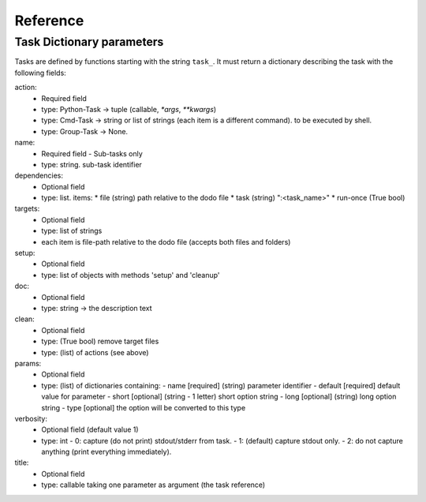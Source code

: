 ===============
Reference
===============

Task Dictionary parameters
--------------------------

Tasks are defined by functions starting with the string ``task_``. It must return a dictionary describing the task with the following fields:

action:
  - Required field
  - type: Python-Task -> tuple (callable, `*args`, `**kwargs`)
  - type: Cmd-Task -> string or list of strings (each item is a different command). to be executed by shell.
  - type: Group-Task -> None.

name:
  - Required field - Sub-tasks only
  - type: string. sub-task identifier

dependencies:
  - Optional field
  - type: list. items:
    * file (string) path relative to the dodo file
    * task (string) ":<task_name>"
    * run-once (True bool)

targets:
  - Optional field
  - type: list of strings
  - each item is file-path relative to the dodo file (accepts both files and folders)

setup:
 - Optional field
 - type: list of objects with methods 'setup' and 'cleanup'

doc:
 - Optional field
 - type: string -> the description text

clean:
 - Optional field
 - type: (True bool) remove target files
 - type: (list) of actions (see above)

params:
 - Optional field
 - type: (list) of dictionaries containing:
   - name [required] (string) parameter identifier
   - default [required] default value for parameter
   - short [optional] (string - 1 letter) short option string
   - long [optional] (string) long option string
   - type [optional] the option will be converted to this type

verbosity:
 - Optional field (default value 1)
 - type: int
   -  0: capture (do not print) stdout/stderr from task.
   -  1: (default) capture stdout only.
   -  2: do not capture anything (print everything immediately).

title:
 - Optional field
 - type: callable taking one parameter as argument (the task reference)
